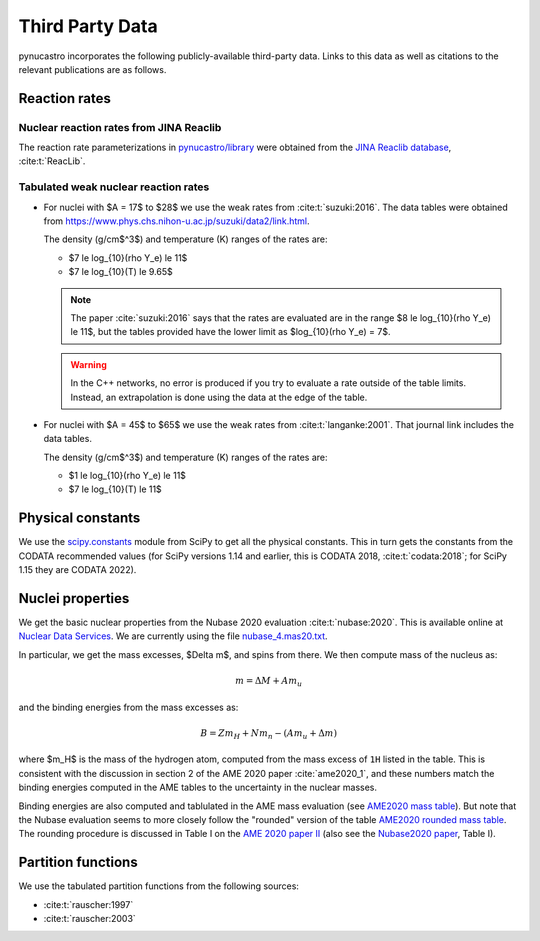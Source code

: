 Third Party Data
================

pynucastro incorporates the following publicly-available
third-party data. Links to this data as well as citations to the
relevant publications are as follows.

Reaction rates
--------------

Nuclear reaction rates from JINA Reaclib
^^^^^^^^^^^^^^^^^^^^^^^^^^^^^^^^^^^^^^^^

The reaction rate parameterizations in `pynucastro/library <https://github.com/pynucastro/pynucastro/tree/main/pynucastro/library>`_
were obtained from the `JINA Reaclib database <https://reaclib.jinaweb.org/>`_, :cite:t:`ReacLib`.

.. _tabulated_rate_sources:

Tabulated weak nuclear reaction rates
^^^^^^^^^^^^^^^^^^^^^^^^^^^^^^^^^^^^^

* For nuclei with $A = 17$ to $28$ we use the weak rates from
  :cite:t:`suzuki:2016`.  The data tables were obtained from
  `<https://www.phys.chs.nihon-u.ac.jp/suzuki/data2/link.html>`_.

  The density (g/cm$^3$) and temperature (K) ranges of the rates are:
  
  * $7 \le \log_{10}(\rho Y_e) \le 11$
  * $7 \le \log_{10}(T) \le 9.65$

  .. note::

     The paper :cite:`suzuki:2016` says that the rates are evaluated are in the range $8 \le \log_{10}(\rho Y_e) \le 11$,
     but the tables provided have the lower limit as $\log_{10}(\rho Y_e) = 7$.

  .. warning::

     In the C++ networks, no error is produced if you try to evaluate a rate outside of the table
     limits.  Instead, an extrapolation is done using the data at the edge of the table.


* For nuclei with $A = 45$ to $65$ we use the weak rates from
  :cite:t:`langanke:2001`.  That journal link includes the data tables.

  The density (g/cm$^3$) and temperature (K) ranges of the rates are:
  
  * $1 \le \log_{10}(\rho Y_e) \le 11$
  * $7 \le \log_{10}(T) \le 11$


Physical constants
------------------

We use the `scipy.constants <https://docs.scipy.org/doc/scipy/reference/constants.html>`_ module
from SciPy to get all the physical constants.  This in turn gets the constants from the CODATA
recommended values (for SciPy versions 1.14 and earlier, this is CODATA 2018, :cite:t:`codata:2018`;
for SciPy 1.15 they are CODATA 2022).


Nuclei properties
-----------------

We get the basic nuclear properties from the Nubase 2020 evaluation :cite:t:`nubase:2020`.  This
is available online at `Nuclear Data Services <https://www-nds.iaea.org/amdc/>`_.
We are currently using the file `nubase_4.mas20.txt <https://www-nds.iaea.org/amdc/ame2020/nubase_4.mas20.txt>`_.

In particular, we get the mass excesses, $\Delta m$, and spins from there.  We then compute
mass of the nucleus as:

.. math::

   m = \Delta M + A m_u

and the binding energies from the mass excesses as:

.. math::

   B = Z m_H + N m_n - (A m_u + \Delta m)

where $m_H$ is the mass of the hydrogen atom, computed from the mass
excess of ``1H`` listed in the table.  This is consistent with the
discussion in section 2 of the AME 2020 paper :cite:`ame2020_1`, and
these numbers match the binding energies computed in the AME tables to
the uncertainty in the nuclear masses.

Binding energies are also computed and tablulated in the AME mass
evaluation (see `AME2020 mass table
<https://www-nds.iaea.org/amdc/ame2020/mass_1.mas20.txt>`_).  But note
that the Nubase evaluation seems to more closely follow the "rounded"
version of the table `AME2020 rounded mass
table <https://www-nds.iaea.org/amdc/ame2020/massround.mas20.txt>`_.
The rounding procedure is discussed in Table I on the `AME 2020 paper
II <https://iopscience.iop.org/article/10.1088/1674-1137/abddaf>`_ (also
see the `Nubase2020
paper <https://iopscience.iop.org/article/10.1088/1674-1137/abddae>`_,
Table I).

Partition functions
-------------------

We use the tabulated partition functions from the following sources:

* :cite:t:`rauscher:1997`

* :cite:t:`rauscher:2003`
